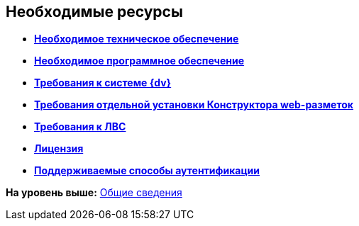 
== Необходимые ресурсы

* *xref:Required_resources_hardware.adoc[Необходимое техническое обеспечение]* +
* *xref:Requirements_software.adoc[Необходимое программное обеспечение]* +
* *xref:Requirements_platform.adoc[Требования к системе {dv}]* +
* *xref:LayoutDesignerSeparateInstall.adoc[Требования отдельной установки Конструктора web-разметок]* +
* *xref:Required_resources_network.adoc[Требования к ЛВС]* +
* *xref:License.adoc[Лицензия]* +
* *xref:Authentication_type.adoc[Поддерживаемые способы аутентификации]* +

*На уровень выше:* xref:General_information.adoc[Общие сведения]
